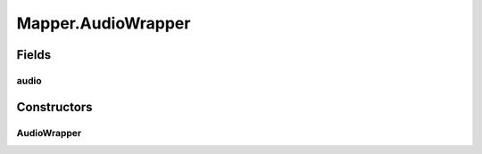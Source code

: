 .. java:import:: net.bramp.ffmpeg.builder FFmpegOutputBuilder

.. java:import:: net.bramp.ffmpeg.options AudioEncodingOptions

.. java:import:: net.bramp.ffmpeg.options EncodingOptions

.. java:import:: net.bramp.ffmpeg.options MainEncodingOptions

.. java:import:: net.bramp.ffmpeg.options VideoEncodingOptions

.. java:import:: org.modelmapper ModelMapper

.. java:import:: org.modelmapper TypeMap

.. java:import:: org.modelmapper.config Configuration

.. java:import:: org.modelmapper.convention NameTokenizers

Mapper.AudioWrapper
===================

.. java:package:: net.bramp.ffmpeg.modelmapper
   :noindex:

.. java:type:: static class AudioWrapper
   :outertype: Mapper

   Simple wrapper object, to inject the word "audio" in the property name

Fields
------
audio
^^^^^

.. java:field:: public final AudioEncodingOptions audio
   :outertype: Mapper.AudioWrapper

Constructors
------------
AudioWrapper
^^^^^^^^^^^^

.. java:constructor::  AudioWrapper(AudioEncodingOptions audio)
   :outertype: Mapper.AudioWrapper

